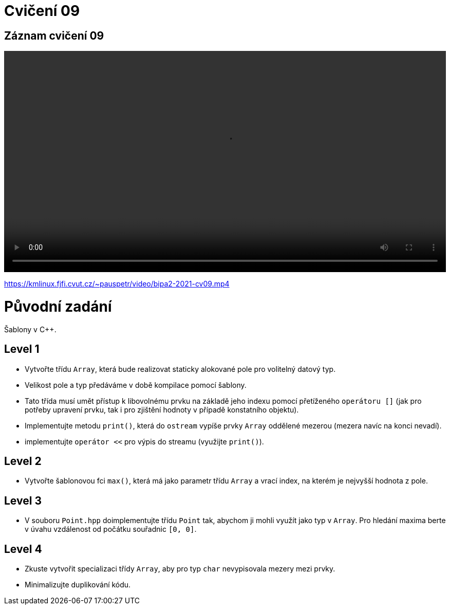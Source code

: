 # Cvičení 09

## Záznam cvičení 09

++++
<video width="100%"  controls>
  <source src="https://kmlinux.fjfi.cvut.cz/~pauspetr/video/bipa2-2021-cv09.mp4" type="video/mp4">
</video>
++++
https://kmlinux.fjfi.cvut.cz/~pauspetr/video/bipa2-2021-cv09.mp4

# Původní zadání

Šablony v C++.

## Level 1

* Vytvořte třídu `Array`, která bude realizovat staticky alokované pole pro volitelný datový typ.
* Velikost pole a typ předáváme v době kompilace pomocí šablony.
* Tato třída musí umět přístup k libovolnému prvku na základě jeho indexu pomocí přetíženého `operátoru []` (jak pro potřeby upravení prvku, tak i pro zjištění hodnoty v případě konstatního objektu). 
* Implementujte metodu `print()`, která do `ostream` vypíše prvky `Array` oddělené mezerou (mezera navíc na konci nevadí).
* implementujte `operátor <<` pro výpis do streamu (využijte `print()`).

## Level 2

* Vytvořte šablonovou fci `max()`, která má jako parametr třídu `Array` a vrací index, na kterém je nejvyšší hodnota z pole.

## Level 3

* V souboru `Point.hpp` doimplementujte třídu `Point` tak, abychom ji mohli využít jako typ v `Array`. Pro hledání maxima berte v úvahu vzdálenost od počátku souřadnic `[0, 0]`.

## Level 4

* Zkuste vytvořit specializaci třídy `Array`, aby pro typ `char` nevypisovala mezery mezi prvky.
* Minimalizujte duplikování kódu.